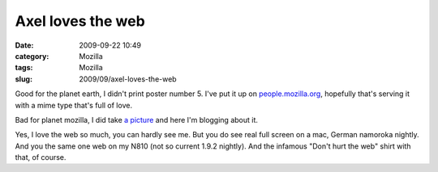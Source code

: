 Axel loves the web
##################
:date: 2009-09-22 10:49
:category: Mozilla
:tags: Mozilla
:slug: 2009/09/axel-loves-the-web

Good for the planet earth, I didn't print poster number 5. I've put it up on `people.mozilla.org <http://people.mozilla.org/~axel/onewebday/>`__, hopefully that's serving it with a mime type that's full of love.

Bad for planet mozilla, I did take `a picture <http://www.flickr.com/photos/axelhecht/3945318708/>`__ and here I'm blogging about it.

|Axel loves the web|

Yes, I love the web so much, you can hardly see me. But you do see real full screen on a mac, German namoroka nightly. And you the same one web on my N810 (not so current 1.9.2 nightly). And the infamous "Don't hurt the web" shirt with that, of course.

.. |Axel loves the web| image:: http://farm4.static.flickr.com/3463/3945318708_8ec2bcd873.jpg
   :target: http://www.flickr.com/photos/axelhecht/3945318708/
